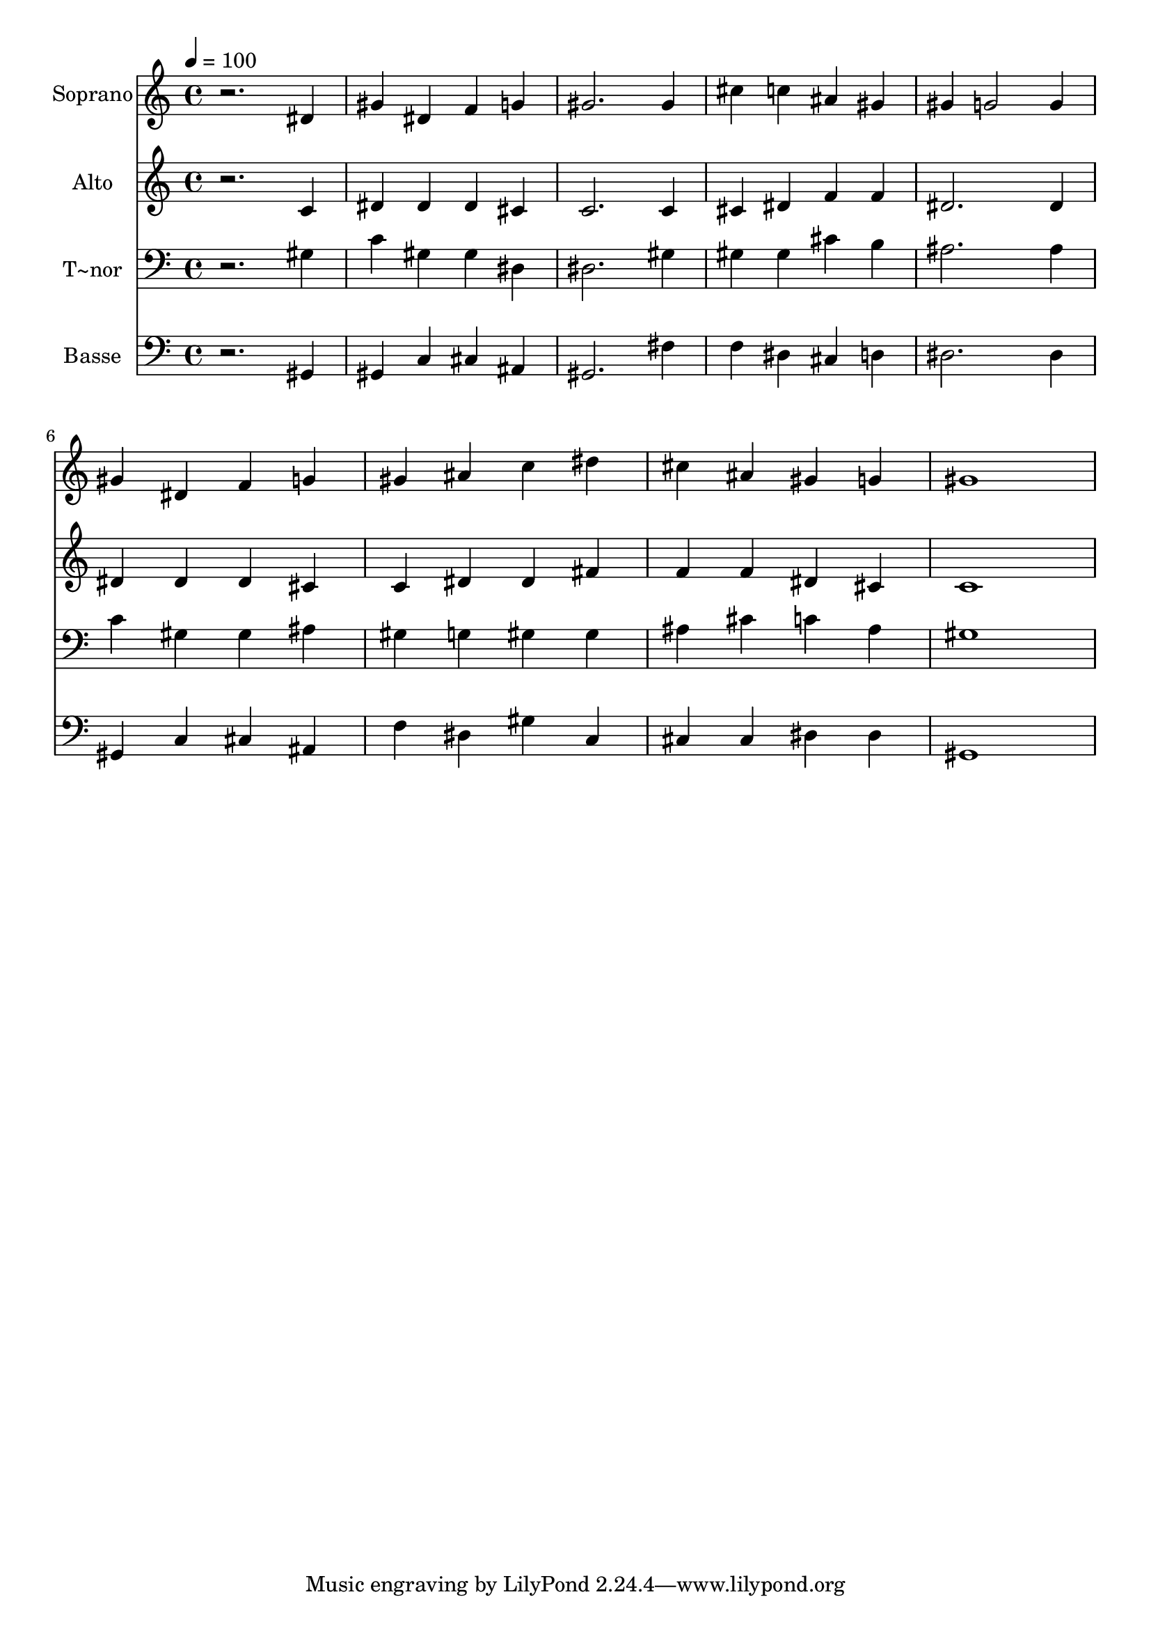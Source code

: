% Lily was here -- automatically converted by /usr/bin/midi2ly from 477.mid
\version "2.14.0"

\layout {
  \context {
    \Voice
    \remove "Note_heads_engraver"
    \consists "Completion_heads_engraver"
    \remove "Rest_engraver"
    \consists "Completion_rest_engraver"
  }
}

trackAchannelA = {
  
  \time 4/4 
  
  \tempo 4 = 100 
  
}

trackA = <<
  \context Voice = voiceA \trackAchannelA
>>


trackBchannelA = {
  
  \set Staff.instrumentName = "Soprano"
  
}

trackBchannelB = \relative c {
  r2. dis'4 
  | % 2
  gis dis f g 
  | % 3
  gis2. gis4 
  | % 4
  cis c ais gis 
  | % 5
  gis g2 g4 
  | % 6
  gis dis f g 
  | % 7
  gis ais c dis 
  | % 8
  cis ais gis g 
  | % 9
  gis1 
  | % 10
  
}

trackB = <<
  \context Voice = voiceA \trackBchannelA
  \context Voice = voiceB \trackBchannelB
>>


trackCchannelA = {
  
  \set Staff.instrumentName = "Alto"
  
}

trackCchannelC = \relative c {
  r2. c'4 
  | % 2
  dis dis dis cis 
  | % 3
  c2. c4 
  | % 4
  cis dis f f 
  | % 5
  dis2. dis4 
  | % 6
  dis dis dis cis 
  | % 7
  c dis dis fis 
  | % 8
  f f dis cis 
  | % 9
  c1 
  | % 10
  
}

trackC = <<
  \context Voice = voiceA \trackCchannelA
  \context Voice = voiceB \trackCchannelC
>>


trackDchannelA = {
  
  \set Staff.instrumentName = "T~nor"
  
}

trackDchannelC = \relative c {
  r2. gis'4 
  | % 2
  c gis gis dis 
  | % 3
  dis2. gis4 
  | % 4
  gis gis cis b 
  | % 5
  ais2. ais4 
  | % 6
  c gis gis ais 
  | % 7
  gis g gis gis 
  | % 8
  ais cis c ais 
  | % 9
  gis1 
  | % 10
  
}

trackD = <<

  \clef bass
  
  \context Voice = voiceA \trackDchannelA
  \context Voice = voiceB \trackDchannelC
>>


trackEchannelA = {
  
  \set Staff.instrumentName = "Basse"
  
}

trackEchannelC = \relative c {
  r2. gis4 
  | % 2
  gis c cis ais 
  | % 3
  gis2. fis'4 
  | % 4
  f dis cis d 
  | % 5
  dis2. dis4 
  | % 6
  gis, c cis ais 
  | % 7
  f' dis gis c, 
  | % 8
  cis cis dis dis 
  | % 9
  gis,1 
  | % 10
  
}

trackE = <<

  \clef bass
  
  \context Voice = voiceA \trackEchannelA
  \context Voice = voiceB \trackEchannelC
>>


\score {
  <<
    \context Staff=trackB \trackA
    \context Staff=trackB \trackB
    \context Staff=trackC \trackA
    \context Staff=trackC \trackC
    \context Staff=trackD \trackA
    \context Staff=trackD \trackD
    \context Staff=trackE \trackA
    \context Staff=trackE \trackE
  >>
  \layout {}
  \midi {}
}

